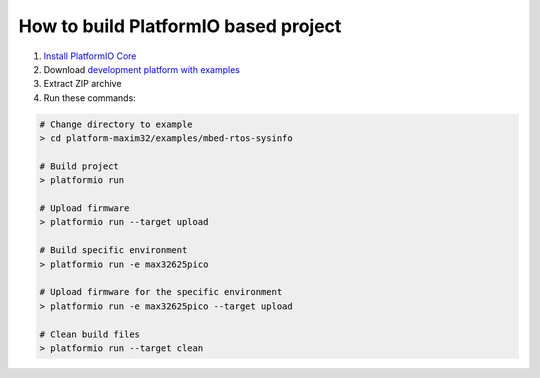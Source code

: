 ..  Copyright 2014-present PlatformIO <contact@platformio.org>
    Licensed under the Apache License, Version 2.0 (the "License");
    you may not use this file except in compliance with the License.
    You may obtain a copy of the License at
       http://www.apache.org/licenses/LICENSE-2.0
    Unless required by applicable law or agreed to in writing, software
    distributed under the License is distributed on an "AS IS" BASIS,
    WITHOUT WARRANTIES OR CONDITIONS OF ANY KIND, either express or implied.
    See the License for the specific language governing permissions and
    limitations under the License.

How to build PlatformIO based project
=====================================

1. `Install PlatformIO Core <http://docs.platformio.org/page/core.html>`_
2. Download `development platform with examples <https://github.com/platformio/platform-maxim32/archive/develop.zip>`_
3. Extract ZIP archive
4. Run these commands:

.. code-block:: bash

    # Change directory to example
    > cd platform-maxim32/examples/mbed-rtos-sysinfo

    # Build project
    > platformio run

    # Upload firmware
    > platformio run --target upload

    # Build specific environment
    > platformio run -e max32625pico

    # Upload firmware for the specific environment
    > platformio run -e max32625pico --target upload

    # Clean build files
    > platformio run --target clean
